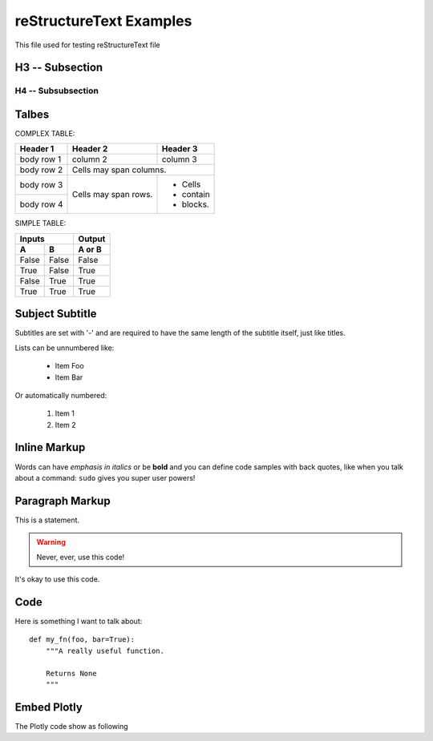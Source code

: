 reStructureText Examples
===========================

This file used for testing reStructureText file

H3 -- Subsection
----------------

H4 -- Subsubsection
+++++++++++++++++++


Talbes
----------------
COMPLEX TABLE:

+------------+------------+-----------+
| Header 1   | Header 2   | Header 3  |
+============+============+===========+
| body row 1 | column 2   | column 3  |
+------------+------------+-----------+
| body row 2 | Cells may span columns.|
+------------+------------+-----------+
| body row 3 | Cells may  | - Cells   |
+------------+ span rows. | - contain |
| body row 4 |            | - blocks. |
+------------+------------+-----------+

SIMPLE TABLE:

=====  =====  ======
   Inputs     Output
------------  ------
  A      B    A or B
=====  =====  ======
False  False  False
True   False  True
False  True   True
True   True   True
=====  =====  ======

Subject Subtitle
----------------
Subtitles are set with '-' and are required to have the same length 
of the subtitle itself, just like titles.
 
Lists can be unnumbered like:
 
 * Item Foo
 * Item Bar
 
Or automatically numbered:
 
 #. Item 1
 #. Item 2

Inline Markup
-------------
Words can have *emphasis in italics* or be **bold** and you can define
code samples with back quotes, like when you talk about a command: ``sudo`` 
gives you super user powers!

Paragraph Markup
--------------------
This is a statement.

.. warning::

   Never, ever, use this code!

.. versionadded:: 0.0.1

It's okay to use this code.

Code
---------------------
Here is something I want to talk about::

    def my_fn(foo, bar=True):
        """A really useful function.

        Returns None
        """


Embed Plotly
---------------------------
The Plotly code show as following

.. raw:: html
	
    <script src="https://cdn.plot.ly/plotly-latest.min.js"></script>
    <div id="33366951-e206-465b-afba-31a4cff7492f" style="height: 100%; width: 100%;" class="plotly-graph-div"></div><script type="text/javascript">window.PLOTLYENV=window.PLOTLYENV || {};window.PLOTLYENV.BASE_URL="https://plot.ly";Plotly.newPlot("33366951-e206-465b-afba-31a4cff7492f", [{"mode": "lines", "x": [0.0, 0.9297764882555776, 0.9685831621948102, 0.0, null, 0.0, 0.72896856285627, 0.6374239187270574, 0.0, null, 0.0, 0.8090170006748053, 0.8763066841745963, 0.0, null, 0.0, 0.535826718963432, 0.42577921204230046, 0.0, null, 0.0, 0.8763066841745963, 0.9297764882555776, 0.0, null, 0.0, 0.6374239187270574, 0.535826718963432, 0.0, null, 0.0, -0.929776468527858, -0.8763066583575159, 0.0, null, 0.0, 0.8090169376762217, 0.72896856285627, 0.0, null, 0.0, 0.8763066325404327, 0.8090169376762217, 0.0, null, 0.0, 0.5358268094581513, 0.6374240013103503, 0.0, null, 0.0, 0.9685831355403259, 0.9297764488001358, 0.0, null, 0.0, 0.9297764488001358, 0.8763066325404327, 0.0, null, 0.0, -0.9921147082997216, -0.9999999999999986, 0.0, null, 0.0, -0.9685831488675696, -0.929776468527858, 0.0, null, 0.0, -0.9921146948665578, -0.9685831488675696, 0.0, null, 0.0, 0.9921146881499716, 0.9685831355403259, 0.0, null, 0.0, 1.0, 0.9921146881499716, 0.0, null, 0.0, 0.7289686362257485, 0.8090170006748053, 0.0, null, 0.0, -0.9999999999999986, -0.9921146948665578, 0.0, null, 0.0, 0.6374240013103503, 0.7289686362257485, 0.0, null, 0.0, 0.4257793090212906, 0.5358268094581513, 0.0, null, 0.0, -0.9685831755220482, -0.9921147082997216, 0.0, null, 0.0, -0.9297765079832945, -0.9685831755220482, 0.0, null, 0.0, 0.309017014761716, 0.4257793090212906, 0.0, null, 0.0, -0.8763067099916744, -0.9297765079832945, 0.0, null, 0.0, 0.18738133774757554, 0.309017014761716, 0.0, null, 0.0, 0.06279054520165538, 0.18738133774757554, 0.0, null, 0.0, -0.8090170321740936, -0.8763067099916744, 0.0, null, 0.0, -0.7289686729104845, -0.8090170321740936, 0.0, null, 0.0, -0.06279049171760964, 0.06279054520165538, 0.0, null, 0.0, -0.5358268547055087, -0.6374240426019939, 0.0, null, 0.0, -0.18738128510700514, -0.06279049171760964, 0.0, null, 0.0, -0.6374240426019939, -0.7289686729104845, 0.0, null, 0.0, -0.3090169637947943, -0.18738128510700514, 0.0, null, 0.0, -0.42577935751078394, -0.5358268547055087, 0.0, null, 0.0, -0.3090170657286372, -0.42577935751078394, 0.0, null, 0.0, -0.42577926053179604, -0.3090169637947943, 0.0, null, 0.0, -0.18738139038814564, -0.3090170657286372, 0.0, null, 0.0, -0.5358267642107923, -0.42577926053179604, 0.0, null, 0.0, -0.06279059868570115, -0.18738139038814564, 0.0, null, 0.0, 0.06279043823356417, -0.06279059868570115, 0.0, null, 0.0, -0.6374239600187046, -0.5358267642107923, 0.0, null, 0.0, 0.1873812324664346, 0.06279043823356417, 0.0, null, 0.0, 0.30901691282787175, 0.1873812324664346, 0.0, null, 0.0, -0.7289685995410105, -0.6374239600187046, 0.0, null, 0.0, -0.8090169691755148, -0.7289685995410105, 0.0, null, 0.0, 0.42577921204230046, 0.30901691282787175, 0.0, null, 0.0, 0.9921147015831411, 1.0, 0.0, null, 0.0, -0.8763066583575159, -0.8090169691755148, 0.0, null, 0.0, 0.9685831621948102, 0.9921147015831411, 0.0], "y": [0.0, 0.36812454670549444, 0.2486898830123611, 0.0, null, 0.0, -0.6845471746835745, -0.7705133015299876, 0.0, null, 0.0, 0.5877852436214624, 0.4817536665879403, 0.0, null, 0.0, -0.8443279737429545, -0.9048270898865914, 0.0, null, 0.0, 0.4817536665879403, 0.36812454670549444, 0.0, null, 0.0, -0.7705133015299876, -0.8443279737429545, 0.0, null, 0.0, 0.3681245965320234, 0.4817537135490333, 0.0, null, 0.0, -0.5877853303315662, -0.6845471746835745, 0.0, null, 0.0, -0.48175376051012514, -0.5877853303315662, 0.0, null, 0.0, 0.844327916313264, 0.7705132332111516, 0.0, null, 0.0, -0.24868998682470217, -0.36812464635855147, 0.0, null, 0.0, -0.36812464635855147, -0.48175376051012514, 0.0, null, 0.0, -0.12533317827039392, 5.3589792725968036e-08, 0.0, null, 0.0, 0.24868993491853192, 0.3681245965320234, 0.0, null, 0.0, 0.12533328460483678, 0.24868993491853192, 0.0, null, 0.0, -0.12533333777205702, -0.24868998682470217, 0.0, null, 0.0, 0.0, -0.12533333777205702, 0.0, null, 0.0, 0.6845470965530219, 0.5877852436214624, 0.0, null, 0.0, 5.3589792725968036e-08, 0.12533328460483678, 0.0, null, 0.0, 0.7705132332111516, 0.6845470965530219, 0.0, null, 0.0, 0.9048270442517466, 0.844327916313264, 0.0, null, 0.0, -0.2486898311061897, -0.12533317827039392, 0.0, null, 0.0, -0.36812449687896437, -0.2486898311061897, 0.0, null, 0.0, 0.9510565096710907, 0.9048270442517466, 0.0, null, 0.0, -0.48175361962684576, -0.36812449687896437, 0.0, null, 0.0, 0.982287246310329, 0.9510565096710907, 0.0, null, 0.0, 0.9980267268131043, 0.982287246310329, 0.0, null, 0.0, -0.5877852002664082, -0.48175361962684576, 0.0, null, 0.0, -0.6845470574877428, -0.5877852002664082, 0.0, null, 0.0, 0.9980267301780352, 0.9980267268131043, 0.0, null, 0.0, -0.8443278875984149, -0.7705131990517303, 0.0, null, 0.0, 0.9822872563520547, 0.9980267301780352, 0.0, null, 0.0, -0.7705131990517303, -0.6845470574877428, 0.0, null, 0.0, 0.951056526231247, 0.9822872563520547, 0.0, null, 0.0, -0.9048270214343204, -0.8443278875984149, 0.0, null, 0.0, -0.9510564931109314, -0.9048270214343204, 0.0, null, 0.0, 0.9048270670691704, 0.951056526231247, 0.0, null, 0.0, -0.9822872362686005, -0.9510564931109314, 0.0, null, 0.0, 0.8443279450281105, 0.9048270670691704, 0.0, null, 0.0, -0.9980267234481706, -0.9822872362686005, 0.0, null, 0.0, -0.9980267335429632, -0.9980267234481706, 0.0, null, 0.0, 0.7705132673705709, 0.8443279450281105, 0.0, null, 0.0, -0.9822872663937775, -0.9980267335429632, 0.0, null, 0.0, -0.9510565427914007, -0.9822872663937775, 0.0, null, 0.0, 0.684547135618299, 0.7705132673705709, 0.0, null, 0.0, 0.587785286976515, 0.684547135618299, 0.0, null, 0.0, -0.9048270898865914, -0.9510565427914007, 0.0, null, 0.0, 0.12533323143761538, 0.0, 0.0, null, 0.0, 0.4817537135490333, 0.587785286976515, 0.0, null, 0.0, 0.2486898830123611, 0.12533323143761538, 0.0], "z": [0.0, 0.0, 0.0, 0.0, null, 0.0, 0.0, 0.0, 0.0, null, 0.0, 0.0, 0.0, 0.0, null, 0.0, 0.0, 0.0, 0.0, null, 0.0, 0.0, 0.0, 0.0, null, 0.0, 0.0, 0.0, 0.0, null, 0.0, 0.0, 0.0, 0.0, null, 0.0, 0.0, 0.0, 0.0, null, 0.0, 0.0, 0.0, 0.0, null, 0.0, 0.0, 0.0, 0.0, null, 0.0, 0.0, 0.0, 0.0, null, 0.0, 0.0, 0.0, 0.0, null, 0.0, 0.0, 0.0, 0.0, null, 0.0, 0.0, 0.0, 0.0, null, 0.0, 0.0, 0.0, 0.0, null, 0.0, 0.0, 0.0, 0.0, null, 0.0, 0.0, 0.0, 0.0, null, 0.0, 0.0, 0.0, 0.0, null, 0.0, 0.0, 0.0, 0.0, null, 0.0, 0.0, 0.0, 0.0, null, 0.0, 0.0, 0.0, 0.0, null, 0.0, 0.0, 0.0, 0.0, null, 0.0, 0.0, 0.0, 0.0, null, 0.0, 0.0, 0.0, 0.0, null, 0.0, 0.0, 0.0, 0.0, null, 0.0, 0.0, 0.0, 0.0, null, 0.0, 0.0, 0.0, 0.0, null, 0.0, 0.0, 0.0, 0.0, null, 0.0, 0.0, 0.0, 0.0, null, 0.0, 0.0, 0.0, 0.0, null, 0.0, 0.0, 0.0, 0.0, null, 0.0, 0.0, 0.0, 0.0, null, 0.0, 0.0, 0.0, 0.0, null, 0.0, 0.0, 0.0, 0.0, null, 0.0, 0.0, 0.0, 0.0, null, 0.0, 0.0, 0.0, 0.0, null, 0.0, 0.0, 0.0, 0.0, null, 0.0, 0.0, 0.0, 0.0, null, 0.0, 0.0, 0.0, 0.0, null, 0.0, 0.0, 0.0, 0.0, null, 0.0, 0.0, 0.0, 0.0, null, 0.0, 0.0, 0.0, 0.0, null, 0.0, 0.0, 0.0, 0.0, null, 0.0, 0.0, 0.0, 0.0, null, 0.0, 0.0, 0.0, 0.0, null, 0.0, 0.0, 0.0, 0.0, null, 0.0, 0.0, 0.0, 0.0, null, 0.0, 0.0, 0.0, 0.0, null, 0.0, 0.0, 0.0, 0.0, null, 0.0, 0.0, 0.0, 0.0], "type": "scatter3d", "uid": "f9c95228-05ef-11e9-8196-00e01a68001a"}], {}, {"showLink": true, "linkText": "Export to plot.ly"})</script>


